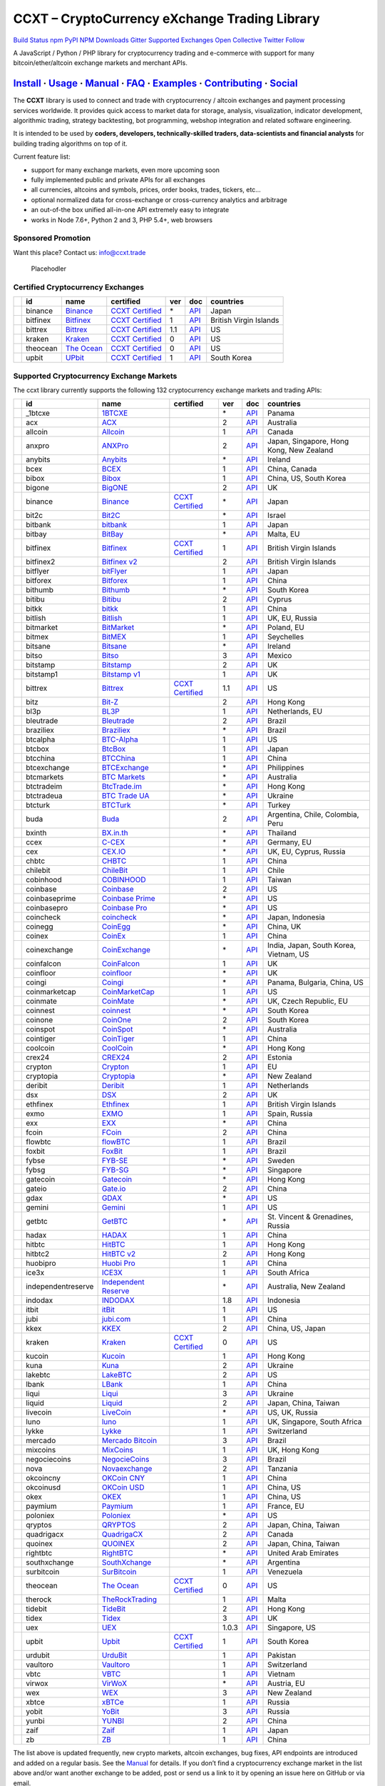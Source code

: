 CCXT – CryptoCurrency eXchange Trading Library
==============================================

`Build Status <https://travis-ci.org/ccxt/ccxt>`__ `npm <https://npmjs.com/package/ccxt>`__ `PyPI <https://pypi.python.org/pypi/ccxt>`__ `NPM Downloads <https://www.npmjs.com/package/ccxt>`__ `Gitter <https://gitter.im/ccxt-dev/ccxt?utm_source=badge&utm_medium=badge&utm_campaign=pr-badge>`__ `Supported Exchanges <https://github.com/ccxt/ccxt/wiki/Exchange-Markets>`__ `Open Collective <https://opencollective.com/ccxt>`__
`Twitter Follow <https://twitter.com/ccxt_official>`__

A JavaScript / Python / PHP library for cryptocurrency trading and e-commerce with support for many bitcoin/ether/altcoin exchange markets and merchant APIs.

`Install <#install>`__ · `Usage <#usage>`__ · `Manual <https://github.com/ccxt/ccxt/wiki>`__ · `FAQ <https://github.com/ccxt/ccxt/wiki/FAQ>`__ · `Examples <https://github.com/ccxt/ccxt/tree/master/examples>`__ · `Contributing <https://github.com/ccxt/ccxt/blob/master/CONTRIBUTING.md>`__ · `Social <#social>`__
~~~~~~~~~~~~~~~~~~~~~~~~~~~~~~~~~~~~~~~~~~~~~~~~~~~~~~~~~~~~~~~~~~~~~~~~~~~~~~~~~~~~~~~~~~~~~~~~~~~~~~~~~~~~~~~~~~~~~~~~~~~~~~~~~~~~~~~~~~~~~~~~~~~~~~~~~~~~~~~~~~~~~~~~~~~~~~~~~~~~~~~~~~~~~~~~~~~~~~~~~~~~~~~~~~~~~~~~~~~~~~~~~~~~~~~~~~~~~~~~~~~~~~~~~~~~~~~~~~~~~~~~~~~~~~~~~~~~~~~~~~~~~~~~~~~~~~~~~~~~~~~~~~~~~~

The **CCXT** library is used to connect and trade with cryptocurrency / altcoin exchanges and payment processing services worldwide. It provides quick access to market data for storage, analysis, visualization, indicator development, algorithmic trading, strategy backtesting, bot programming, webshop integration and related software engineering.

It is intended to be used by **coders, developers, technically-skilled traders, data-scientists and financial analysts** for building trading algorithms on top of it.

Current feature list:

-  support for many exchange markets, even more upcoming soon
-  fully implemented public and private APIs for all exchanges
-  all currencies, altcoins and symbols, prices, order books, trades, tickers, etc…
-  optional normalized data for cross-exchange or cross-currency analytics and arbitrage
-  an out-of-the box unified all-in-one API extremely easy to integrate
-  works in Node 7.6+, Python 2 and 3, PHP 5.4+, web browsers

Sponsored Promotion
-------------------

Want this place? Contact us: info@ccxt.trade

.. figure:: https://user-images.githubusercontent.com/1707/48204972-43569e00-e37c-11e8-9cf3-b86e3dc19ee9.png
   :alt: Placehodler

   Placehodler

Certified Cryptocurrency Exchanges
----------------------------------

+------------+----------+-----------------------------------------------------+----------------------------------------------------------------------+-----+-------------------------------------------------------------------------------------------------+------------------------+
|            | id       | name                                                | certified                                                            | ver | doc                                                                                             | countries              |
+============+==========+=====================================================+======================================================================+=====+=================================================================================================+========================+
| |binance|  | binance  | `Binance <https://www.binance.com/?ref=10205187>`__ | `CCXT Certified <https://github.com/ccxt/ccxt/wiki/Certification>`__ | \*  | `API <https://github.com/binance-exchange/binance-official-api-docs/blob/master/rest-api.md>`__ | Japan                  |
+------------+----------+-----------------------------------------------------+----------------------------------------------------------------------+-----+-------------------------------------------------------------------------------------------------+------------------------+
| |bitfinex| | bitfinex | `Bitfinex <https://www.bitfinex.com>`__             | `CCXT Certified <https://github.com/ccxt/ccxt/wiki/Certification>`__ | 1   | `API <https://bitfinex.readme.io/v1/docs>`__                                                    | British Virgin Islands |
+------------+----------+-----------------------------------------------------+----------------------------------------------------------------------+-----+-------------------------------------------------------------------------------------------------+------------------------+
| |bittrex|  | bittrex  | `Bittrex <https://bittrex.com>`__                   | `CCXT Certified <https://github.com/ccxt/ccxt/wiki/Certification>`__ | 1.1 | `API <https://bittrex.com/Home/Api>`__                                                          | US                     |
+------------+----------+-----------------------------------------------------+----------------------------------------------------------------------+-----+-------------------------------------------------------------------------------------------------+------------------------+
| |kraken|   | kraken   | `Kraken <https://www.kraken.com>`__                 | `CCXT Certified <https://github.com/ccxt/ccxt/wiki/Certification>`__ | 0   | `API <https://www.kraken.com/en-us/help/api>`__                                                 | US                     |
+------------+----------+-----------------------------------------------------+----------------------------------------------------------------------+-----+-------------------------------------------------------------------------------------------------+------------------------+
| |theocean| | theocean | `The Ocean <https://theocean.trade>`__              | `CCXT Certified <https://github.com/ccxt/ccxt/wiki/Certification>`__ | 0   | `API <https://docs.theocean.trade>`__                                                           | US                     |
+------------+----------+-----------------------------------------------------+----------------------------------------------------------------------+-----+-------------------------------------------------------------------------------------------------+------------------------+
| |upbit|    | upbit    | `UPbit <https://upbit.com>`__                       | `CCXT Certified <https://github.com/ccxt/ccxt/wiki/Certification>`__ | 1   | `API <https://docs.upbit.com/docs/%EC%9A%94%EC%B2%AD-%EC%88%98-%EC%A0%9C%ED%95%9C>`__           | South Korea            |
+------------+----------+-----------------------------------------------------+----------------------------------------------------------------------+-----+-------------------------------------------------------------------------------------------------+------------------------+

Supported Cryptocurrency Exchange Markets
-----------------------------------------

The ccxt library currently supports the following 132 cryptocurrency exchange markets and trading APIs:

+----------------------+--------------------+-----------------------------------------------------------------------------------------+----------------------------------------------------------------------+-------+-----------------------------------------------------------------------------------------------------+------------------------------------------+
|                      | id                 | name                                                                                    | certified                                                            | ver   | doc                                                                                                 | countries                                |
+======================+====================+=========================================================================================+======================================================================+=======+=====================================================================================================+==========================================+
| |_1btcxe|            | _1btcxe            | `1BTCXE <https://1btcxe.com>`__                                                         |                                                                      | \*    | `API <https://1btcxe.com/api-docs.php>`__                                                           | Panama                                   |
+----------------------+--------------------+-----------------------------------------------------------------------------------------+----------------------------------------------------------------------+-------+-----------------------------------------------------------------------------------------------------+------------------------------------------+
| |acx|                | acx                | `ACX <https://acx.io>`__                                                                |                                                                      | 2     | `API <https://acx.io/documents/api_v2>`__                                                           | Australia                                |
+----------------------+--------------------+-----------------------------------------------------------------------------------------+----------------------------------------------------------------------+-------+-----------------------------------------------------------------------------------------------------+------------------------------------------+
| |allcoin|            | allcoin            | `Allcoin <https://www.allcoin.com>`__                                                   |                                                                      | 1     | `API <https://www.allcoin.com/About/APIReference>`__                                                | Canada                                   |
+----------------------+--------------------+-----------------------------------------------------------------------------------------+----------------------------------------------------------------------+-------+-----------------------------------------------------------------------------------------------------+------------------------------------------+
| |anxpro|             | anxpro             | `ANXPro <https://anxpro.com>`__                                                         |                                                                      | 2     | `API <http://docs.anxv2.apiary.io>`__                                                               | Japan, Singapore, Hong Kong, New Zealand |
+----------------------+--------------------+-----------------------------------------------------------------------------------------+----------------------------------------------------------------------+-------+-----------------------------------------------------------------------------------------------------+------------------------------------------+
| |anybits|            | anybits            | `Anybits <https://anybits.com>`__                                                       |                                                                      | \*    | `API <https://anybits.com/help/api>`__                                                              | Ireland                                  |
+----------------------+--------------------+-----------------------------------------------------------------------------------------+----------------------------------------------------------------------+-------+-----------------------------------------------------------------------------------------------------+------------------------------------------+
| |bcex|               | bcex               | `BCEX <https://www.bcex.top/user/reg/type/2/pid/758978>`__                              |                                                                      | 1     | `API <https://www.bcex.top/api_market/market/>`__                                                   | China, Canada                            |
+----------------------+--------------------+-----------------------------------------------------------------------------------------+----------------------------------------------------------------------+-------+-----------------------------------------------------------------------------------------------------+------------------------------------------+
| |bibox|              | bibox              | `Bibox <https://www.bibox.com/signPage?id=11114745&lang=en>`__                          |                                                                      | 1     | `API <https://github.com/Biboxcom/api_reference/wiki/home_en>`__                                    | China, US, South Korea                   |
+----------------------+--------------------+-----------------------------------------------------------------------------------------+----------------------------------------------------------------------+-------+-----------------------------------------------------------------------------------------------------+------------------------------------------+
| |bigone|             | bigone             | `BigONE <https://b1.run/users/new?code=D3LLBVFT>`__                                     |                                                                      | 2     | `API <https://open.big.one/docs/api.html>`__                                                        | UK                                       |
+----------------------+--------------------+-----------------------------------------------------------------------------------------+----------------------------------------------------------------------+-------+-----------------------------------------------------------------------------------------------------+------------------------------------------+
| |binance|            | binance            | `Binance <https://www.binance.com/?ref=10205187>`__                                     | `CCXT Certified <https://github.com/ccxt/ccxt/wiki/Certification>`__ | \*    | `API <https://github.com/binance-exchange/binance-official-api-docs/blob/master/rest-api.md>`__     | Japan                                    |
+----------------------+--------------------+-----------------------------------------------------------------------------------------+----------------------------------------------------------------------+-------+-----------------------------------------------------------------------------------------------------+------------------------------------------+
| |bit2c|              | bit2c              | `Bit2C <https://www.bit2c.co.il>`__                                                     |                                                                      | \*    | `API <https://www.bit2c.co.il/home/api>`__                                                          | Israel                                   |
+----------------------+--------------------+-----------------------------------------------------------------------------------------+----------------------------------------------------------------------+-------+-----------------------------------------------------------------------------------------------------+------------------------------------------+
| |bitbank|            | bitbank            | `bitbank <https://bitbank.cc/>`__                                                       |                                                                      | 1     | `API <https://docs.bitbank.cc/>`__                                                                  | Japan                                    |
+----------------------+--------------------+-----------------------------------------------------------------------------------------+----------------------------------------------------------------------+-------+-----------------------------------------------------------------------------------------------------+------------------------------------------+
| |bitbay|             | bitbay             | `BitBay <https://bitbay.net>`__                                                         |                                                                      | \*    | `API <https://bitbay.net/public-api>`__                                                             | Malta, EU                                |
+----------------------+--------------------+-----------------------------------------------------------------------------------------+----------------------------------------------------------------------+-------+-----------------------------------------------------------------------------------------------------+------------------------------------------+
| |bitfinex|           | bitfinex           | `Bitfinex <https://www.bitfinex.com>`__                                                 | `CCXT Certified <https://github.com/ccxt/ccxt/wiki/Certification>`__ | 1     | `API <https://bitfinex.readme.io/v1/docs>`__                                                        | British Virgin Islands                   |
+----------------------+--------------------+-----------------------------------------------------------------------------------------+----------------------------------------------------------------------+-------+-----------------------------------------------------------------------------------------------------+------------------------------------------+
| |bitfinex2|          | bitfinex2          | `Bitfinex v2 <https://www.bitfinex.com>`__                                              |                                                                      | 2     | `API <https://bitfinex.readme.io/v2/docs>`__                                                        | British Virgin Islands                   |
+----------------------+--------------------+-----------------------------------------------------------------------------------------+----------------------------------------------------------------------+-------+-----------------------------------------------------------------------------------------------------+------------------------------------------+
| |bitflyer|           | bitflyer           | `bitFlyer <https://bitflyer.jp>`__                                                      |                                                                      | 1     | `API <https://bitflyer.jp/API>`__                                                                   | Japan                                    |
+----------------------+--------------------+-----------------------------------------------------------------------------------------+----------------------------------------------------------------------+-------+-----------------------------------------------------------------------------------------------------+------------------------------------------+
| |bitforex|           | bitforex           | `Bitforex <https://www.bitforex.com/registered?inviterId=1867438>`__                    |                                                                      | 1     | `API <https://github.com/bitforexapi/API_Docs/wiki>`__                                              | China                                    |
+----------------------+--------------------+-----------------------------------------------------------------------------------------+----------------------------------------------------------------------+-------+-----------------------------------------------------------------------------------------------------+------------------------------------------+
| |bithumb|            | bithumb            | `Bithumb <https://www.bithumb.com>`__                                                   |                                                                      | \*    | `API <https://www.bithumb.com/u1/US127>`__                                                          | South Korea                              |
+----------------------+--------------------+-----------------------------------------------------------------------------------------+----------------------------------------------------------------------+-------+-----------------------------------------------------------------------------------------------------+------------------------------------------+
| |bitibu|             | bitibu             | `Bitibu <https://bitibu.com>`__                                                         |                                                                      | 2     | `API <https://bitibu.com/documents/api_v2>`__                                                       | Cyprus                                   |
+----------------------+--------------------+-----------------------------------------------------------------------------------------+----------------------------------------------------------------------+-------+-----------------------------------------------------------------------------------------------------+------------------------------------------+
| |bitkk|              | bitkk              | `bitkk <https://vip.zb.com/user/register?recommendCode=bn070u>`__                       |                                                                      | 1     | `API <https://www.bitkk.com/i/developer>`__                                                         | China                                    |
+----------------------+--------------------+-----------------------------------------------------------------------------------------+----------------------------------------------------------------------+-------+-----------------------------------------------------------------------------------------------------+------------------------------------------+
| |bitlish|            | bitlish            | `Bitlish <https://bitlish.com>`__                                                       |                                                                      | 1     | `API <https://bitlish.com/api>`__                                                                   | UK, EU, Russia                           |
+----------------------+--------------------+-----------------------------------------------------------------------------------------+----------------------------------------------------------------------+-------+-----------------------------------------------------------------------------------------------------+------------------------------------------+
| |bitmarket|          | bitmarket          | `BitMarket <https://www.bitmarket.pl>`__                                                |                                                                      | \*    | `API <https://www.bitmarket.net/docs.php?file=api_public.html>`__                                   | Poland, EU                               |
+----------------------+--------------------+-----------------------------------------------------------------------------------------+----------------------------------------------------------------------+-------+-----------------------------------------------------------------------------------------------------+------------------------------------------+
| |bitmex|             | bitmex             | `BitMEX <https://www.bitmex.com/register/rm3C16>`__                                     |                                                                      | 1     | `API <https://www.bitmex.com/app/apiOverview>`__                                                    | Seychelles                               |
+----------------------+--------------------+-----------------------------------------------------------------------------------------+----------------------------------------------------------------------+-------+-----------------------------------------------------------------------------------------------------+------------------------------------------+
| |bitsane|            | bitsane            | `Bitsane <https://bitsane.com>`__                                                       |                                                                      | \*    | `API <https://bitsane.com/info-api>`__                                                              | Ireland                                  |
+----------------------+--------------------+-----------------------------------------------------------------------------------------+----------------------------------------------------------------------+-------+-----------------------------------------------------------------------------------------------------+------------------------------------------+
| |bitso|              | bitso              | `Bitso <https://bitso.com/?ref=itej>`__                                                 |                                                                      | 3     | `API <https://bitso.com/api_info>`__                                                                | Mexico                                   |
+----------------------+--------------------+-----------------------------------------------------------------------------------------+----------------------------------------------------------------------+-------+-----------------------------------------------------------------------------------------------------+------------------------------------------+
| |bitstamp|           | bitstamp           | `Bitstamp <https://www.bitstamp.net>`__                                                 |                                                                      | 2     | `API <https://www.bitstamp.net/api>`__                                                              | UK                                       |
+----------------------+--------------------+-----------------------------------------------------------------------------------------+----------------------------------------------------------------------+-------+-----------------------------------------------------------------------------------------------------+------------------------------------------+
| |bitstamp1|          | bitstamp1          | `Bitstamp v1 <https://www.bitstamp.net>`__                                              |                                                                      | 1     | `API <https://www.bitstamp.net/api>`__                                                              | UK                                       |
+----------------------+--------------------+-----------------------------------------------------------------------------------------+----------------------------------------------------------------------+-------+-----------------------------------------------------------------------------------------------------+------------------------------------------+
| |bittrex|            | bittrex            | `Bittrex <https://bittrex.com>`__                                                       | `CCXT Certified <https://github.com/ccxt/ccxt/wiki/Certification>`__ | 1.1   | `API <https://bittrex.com/Home/Api>`__                                                              | US                                       |
+----------------------+--------------------+-----------------------------------------------------------------------------------------+----------------------------------------------------------------------+-------+-----------------------------------------------------------------------------------------------------+------------------------------------------+
| |bitz|               | bitz               | `Bit-Z <https://u.bit-z.com/register?invite_code=1429193>`__                            |                                                                      | 2     | `API <https://apidoc.bit-z.com/en>`__                                                               | Hong Kong                                |
+----------------------+--------------------+-----------------------------------------------------------------------------------------+----------------------------------------------------------------------+-------+-----------------------------------------------------------------------------------------------------+------------------------------------------+
| |bl3p|               | bl3p               | `BL3P <https://bl3p.eu>`__                                                              |                                                                      | 1     | `API <https://github.com/BitonicNL/bl3p-api/tree/master/docs>`__                                    | Netherlands, EU                          |
+----------------------+--------------------+-----------------------------------------------------------------------------------------+----------------------------------------------------------------------+-------+-----------------------------------------------------------------------------------------------------+------------------------------------------+
| |bleutrade|          | bleutrade          | `Bleutrade <https://bleutrade.com>`__                                                   |                                                                      | 2     | `API <https://bleutrade.com/help/API>`__                                                            | Brazil                                   |
+----------------------+--------------------+-----------------------------------------------------------------------------------------+----------------------------------------------------------------------+-------+-----------------------------------------------------------------------------------------------------+------------------------------------------+
| |braziliex|          | braziliex          | `Braziliex <https://braziliex.com/?ref=5FE61AB6F6D67DA885BC98BA27223465>`__             |                                                                      | \*    | `API <https://braziliex.com/exchange/api.php>`__                                                    | Brazil                                   |
+----------------------+--------------------+-----------------------------------------------------------------------------------------+----------------------------------------------------------------------+-------+-----------------------------------------------------------------------------------------------------+------------------------------------------+
| |btcalpha|           | btcalpha           | `BTC-Alpha <https://btc-alpha.com/?r=123788>`__                                         |                                                                      | 1     | `API <https://btc-alpha.github.io/api-docs>`__                                                      | US                                       |
+----------------------+--------------------+-----------------------------------------------------------------------------------------+----------------------------------------------------------------------+-------+-----------------------------------------------------------------------------------------------------+------------------------------------------+
| |btcbox|             | btcbox             | `BtcBox <https://www.btcbox.co.jp/>`__                                                  |                                                                      | 1     | `API <https://www.btcbox.co.jp/help/asm>`__                                                         | Japan                                    |
+----------------------+--------------------+-----------------------------------------------------------------------------------------+----------------------------------------------------------------------+-------+-----------------------------------------------------------------------------------------------------+------------------------------------------+
| |btcchina|           | btcchina           | `BTCChina <https://www.btcchina.com>`__                                                 |                                                                      | 1     | `API <https://www.btcchina.com/apidocs>`__                                                          | China                                    |
+----------------------+--------------------+-----------------------------------------------------------------------------------------+----------------------------------------------------------------------+-------+-----------------------------------------------------------------------------------------------------+------------------------------------------+
| |btcexchange|        | btcexchange        | `BTCExchange <https://www.btcexchange.ph>`__                                            |                                                                      | \*    | `API <https://github.com/BTCTrader/broker-api-docs>`__                                              | Philippines                              |
+----------------------+--------------------+-----------------------------------------------------------------------------------------+----------------------------------------------------------------------+-------+-----------------------------------------------------------------------------------------------------+------------------------------------------+
| |btcmarkets|         | btcmarkets         | `BTC Markets <https://btcmarkets.net>`__                                                |                                                                      | \*    | `API <https://github.com/BTCMarkets/API>`__                                                         | Australia                                |
+----------------------+--------------------+-----------------------------------------------------------------------------------------+----------------------------------------------------------------------+-------+-----------------------------------------------------------------------------------------------------+------------------------------------------+
| |btctradeim|         | btctradeim         | `BtcTrade.im <https://www.btctrade.im>`__                                               |                                                                      | \*    | `API <https://www.btctrade.im/help.api.html>`__                                                     | Hong Kong                                |
+----------------------+--------------------+-----------------------------------------------------------------------------------------+----------------------------------------------------------------------+-------+-----------------------------------------------------------------------------------------------------+------------------------------------------+
| |btctradeua|         | btctradeua         | `BTC Trade UA <https://btc-trade.com.ua>`__                                             |                                                                      | \*    | `API <https://docs.google.com/document/d/1ocYA0yMy_RXd561sfG3qEPZ80kyll36HUxvCRe5GbhE/edit>`__      | Ukraine                                  |
+----------------------+--------------------+-----------------------------------------------------------------------------------------+----------------------------------------------------------------------+-------+-----------------------------------------------------------------------------------------------------+------------------------------------------+
| |btcturk|            | btcturk            | `BTCTurk <https://www.btcturk.com>`__                                                   |                                                                      | \*    | `API <https://github.com/BTCTrader/broker-api-docs>`__                                              | Turkey                                   |
+----------------------+--------------------+-----------------------------------------------------------------------------------------+----------------------------------------------------------------------+-------+-----------------------------------------------------------------------------------------------------+------------------------------------------+
| |buda|               | buda               | `Buda <https://www.buda.com>`__                                                         |                                                                      | 2     | `API <https://api.buda.com>`__                                                                      | Argentina, Chile, Colombia, Peru         |
+----------------------+--------------------+-----------------------------------------------------------------------------------------+----------------------------------------------------------------------+-------+-----------------------------------------------------------------------------------------------------+------------------------------------------+
| |bxinth|             | bxinth             | `BX.in.th <https://bx.in.th>`__                                                         |                                                                      | \*    | `API <https://bx.in.th/info/api>`__                                                                 | Thailand                                 |
+----------------------+--------------------+-----------------------------------------------------------------------------------------+----------------------------------------------------------------------+-------+-----------------------------------------------------------------------------------------------------+------------------------------------------+
| |ccex|               | ccex               | `C-CEX <https://c-cex.com>`__                                                           |                                                                      | \*    | `API <https://c-cex.com/?id=api>`__                                                                 | Germany, EU                              |
+----------------------+--------------------+-----------------------------------------------------------------------------------------+----------------------------------------------------------------------+-------+-----------------------------------------------------------------------------------------------------+------------------------------------------+
| |cex|                | cex                | `CEX.IO <https://cex.io/r/0/up105393824/0/>`__                                          |                                                                      | \*    | `API <https://cex.io/cex-api>`__                                                                    | UK, EU, Cyprus, Russia                   |
+----------------------+--------------------+-----------------------------------------------------------------------------------------+----------------------------------------------------------------------+-------+-----------------------------------------------------------------------------------------------------+------------------------------------------+
| |chbtc|              | chbtc              | `CHBTC <https://vip.zb.com/user/register?recommendCode=bn070u>`__                       |                                                                      | 1     | `API <https://www.chbtc.com/i/developer>`__                                                         | China                                    |
+----------------------+--------------------+-----------------------------------------------------------------------------------------+----------------------------------------------------------------------+-------+-----------------------------------------------------------------------------------------------------+------------------------------------------+
| |chilebit|           | chilebit           | `ChileBit <https://chilebit.net>`__                                                     |                                                                      | 1     | `API <https://blinktrade.com/docs>`__                                                               | Chile                                    |
+----------------------+--------------------+-----------------------------------------------------------------------------------------+----------------------------------------------------------------------+-------+-----------------------------------------------------------------------------------------------------+------------------------------------------+
| |cobinhood|          | cobinhood          | `COBINHOOD <https://cobinhood.com>`__                                                   |                                                                      | 1     | `API <https://cobinhood.github.io/api-public>`__                                                    | Taiwan                                   |
+----------------------+--------------------+-----------------------------------------------------------------------------------------+----------------------------------------------------------------------+-------+-----------------------------------------------------------------------------------------------------+------------------------------------------+
| |coinbase|           | coinbase           | `Coinbase <https://www.coinbase.com/join/58cbe25a355148797479dbd2>`__                   |                                                                      | 2     | `API <https://developers.coinbase.com/api/v2>`__                                                    | US                                       |
+----------------------+--------------------+-----------------------------------------------------------------------------------------+----------------------------------------------------------------------+-------+-----------------------------------------------------------------------------------------------------+------------------------------------------+
| |coinbaseprime|      | coinbaseprime      | `Coinbase Prime <https://prime.coinbase.com>`__                                         |                                                                      | \*    | `API <https://docs.prime.coinbase.com>`__                                                           | US                                       |
+----------------------+--------------------+-----------------------------------------------------------------------------------------+----------------------------------------------------------------------+-------+-----------------------------------------------------------------------------------------------------+------------------------------------------+
| |coinbasepro|        | coinbasepro        | `Coinbase Pro <https://pro.coinbase.com/>`__                                            |                                                                      | \*    | `API <https://docs.pro.coinbase.com/>`__                                                            | US                                       |
+----------------------+--------------------+-----------------------------------------------------------------------------------------+----------------------------------------------------------------------+-------+-----------------------------------------------------------------------------------------------------+------------------------------------------+
| |coincheck|          | coincheck          | `coincheck <https://coincheck.com>`__                                                   |                                                                      | \*    | `API <https://coincheck.com/documents/exchange/api>`__                                              | Japan, Indonesia                         |
+----------------------+--------------------+-----------------------------------------------------------------------------------------+----------------------------------------------------------------------+-------+-----------------------------------------------------------------------------------------------------+------------------------------------------+
| |coinegg|            | coinegg            | `CoinEgg <https://www.coinegg.com>`__                                                   |                                                                      | \*    | `API <https://www.coinegg.com/explain.api.html>`__                                                  | China, UK                                |
+----------------------+--------------------+-----------------------------------------------------------------------------------------+----------------------------------------------------------------------+-------+-----------------------------------------------------------------------------------------------------+------------------------------------------+
| |coinex|             | coinex             | `CoinEx <https://www.coinex.com/account/signup?refer_code=yw5fz>`__                     |                                                                      | 1     | `API <https://github.com/coinexcom/coinex_exchange_api/wiki>`__                                     | China                                    |
+----------------------+--------------------+-----------------------------------------------------------------------------------------+----------------------------------------------------------------------+-------+-----------------------------------------------------------------------------------------------------+------------------------------------------+
| |coinexchange|       | coinexchange       | `CoinExchange <https://www.coinexchange.io>`__                                          |                                                                      | \*    | `API <https://coinexchangeio.github.io/slate/>`__                                                   | India, Japan, South Korea, Vietnam, US   |
+----------------------+--------------------+-----------------------------------------------------------------------------------------+----------------------------------------------------------------------+-------+-----------------------------------------------------------------------------------------------------+------------------------------------------+
| |coinfalcon|         | coinfalcon         | `CoinFalcon <https://coinfalcon.com/?ref=CFJSVGTUPASB>`__                               |                                                                      | 1     | `API <https://docs.coinfalcon.com>`__                                                               | UK                                       |
+----------------------+--------------------+-----------------------------------------------------------------------------------------+----------------------------------------------------------------------+-------+-----------------------------------------------------------------------------------------------------+------------------------------------------+
| |coinfloor|          | coinfloor          | `coinfloor <https://www.coinfloor.co.uk>`__                                             |                                                                      | \*    | `API <https://github.com/coinfloor/api>`__                                                          | UK                                       |
+----------------------+--------------------+-----------------------------------------------------------------------------------------+----------------------------------------------------------------------+-------+-----------------------------------------------------------------------------------------------------+------------------------------------------+
| |coingi|             | coingi             | `Coingi <https://coingi.com>`__                                                         |                                                                      | \*    | `API <http://docs.coingi.apiary.io/>`__                                                             | Panama, Bulgaria, China, US              |
+----------------------+--------------------+-----------------------------------------------------------------------------------------+----------------------------------------------------------------------+-------+-----------------------------------------------------------------------------------------------------+------------------------------------------+
| |coinmarketcap|      | coinmarketcap      | `CoinMarketCap <https://coinmarketcap.com>`__                                           |                                                                      | 1     | `API <https://coinmarketcap.com/api>`__                                                             | US                                       |
+----------------------+--------------------+-----------------------------------------------------------------------------------------+----------------------------------------------------------------------+-------+-----------------------------------------------------------------------------------------------------+------------------------------------------+
| |coinmate|           | coinmate           | `CoinMate <https://coinmate.io?referral=YTFkM1RsOWFObVpmY1ZjMGREQmpTRnBsWjJJNVp3PT0>`__ |                                                                      | \*    | `API <http://docs.coinmate.apiary.io>`__                                                            | UK, Czech Republic, EU                   |
+----------------------+--------------------+-----------------------------------------------------------------------------------------+----------------------------------------------------------------------+-------+-----------------------------------------------------------------------------------------------------+------------------------------------------+
| |coinnest|           | coinnest           | `coinnest <https://www.coinnest.co.kr>`__                                               |                                                                      | \*    | `API <https://www.coinnest.co.kr/doc/intro.html>`__                                                 | South Korea                              |
+----------------------+--------------------+-----------------------------------------------------------------------------------------+----------------------------------------------------------------------+-------+-----------------------------------------------------------------------------------------------------+------------------------------------------+
| |coinone|            | coinone            | `CoinOne <https://coinone.co.kr>`__                                                     |                                                                      | 2     | `API <https://doc.coinone.co.kr>`__                                                                 | South Korea                              |
+----------------------+--------------------+-----------------------------------------------------------------------------------------+----------------------------------------------------------------------+-------+-----------------------------------------------------------------------------------------------------+------------------------------------------+
| |coinspot|           | coinspot           | `CoinSpot <https://www.coinspot.com.au>`__                                              |                                                                      | \*    | `API <https://www.coinspot.com.au/api>`__                                                           | Australia                                |
+----------------------+--------------------+-----------------------------------------------------------------------------------------+----------------------------------------------------------------------+-------+-----------------------------------------------------------------------------------------------------+------------------------------------------+
| |cointiger|          | cointiger          | `CoinTiger <https://www.cointiger.pro/exchange/register.html?refCode=FfvDtt>`__         |                                                                      | 1     | `API <https://github.com/cointiger/api-docs-en/wiki>`__                                             | China                                    |
+----------------------+--------------------+-----------------------------------------------------------------------------------------+----------------------------------------------------------------------+-------+-----------------------------------------------------------------------------------------------------+------------------------------------------+
| |coolcoin|           | coolcoin           | `CoolCoin <https://www.coolcoin.com>`__                                                 |                                                                      | \*    | `API <https://www.coolcoin.com/help.api.html>`__                                                    | Hong Kong                                |
+----------------------+--------------------+-----------------------------------------------------------------------------------------+----------------------------------------------------------------------+-------+-----------------------------------------------------------------------------------------------------+------------------------------------------+
| |crex24|             | crex24             | `CREX24 <https://crex24.com/?refid=slxsjsjtil8xexl9hksr>`__                             |                                                                      | 2     | `API <https://docs.crex24.com/trade-api/v2>`__                                                      | Estonia                                  |
+----------------------+--------------------+-----------------------------------------------------------------------------------------+----------------------------------------------------------------------+-------+-----------------------------------------------------------------------------------------------------+------------------------------------------+
| |crypton|            | crypton            | `Crypton <https://cryptonbtc.com>`__                                                    |                                                                      | 1     | `API <https://cryptonbtc.docs.apiary.io/>`__                                                        | EU                                       |
+----------------------+--------------------+-----------------------------------------------------------------------------------------+----------------------------------------------------------------------+-------+-----------------------------------------------------------------------------------------------------+------------------------------------------+
| |cryptopia|          | cryptopia          | `Cryptopia <https://www.cryptopia.co.nz/Register?referrer=kroitor>`__                   |                                                                      | \*    | `API <https://support.cryptopia.co.nz/csm?id=kb_article&sys_id=a75703dcdbb9130084ed147a3a9619bc>`__ | New Zealand                              |
+----------------------+--------------------+-----------------------------------------------------------------------------------------+----------------------------------------------------------------------+-------+-----------------------------------------------------------------------------------------------------+------------------------------------------+
| |deribit|            | deribit            | `Deribit <https://www.deribit.com/reg-1189.4038>`__                                     |                                                                      | 1     | `API <https://www.deribit.com/pages/docs/api>`__                                                    | Netherlands                              |
+----------------------+--------------------+-----------------------------------------------------------------------------------------+----------------------------------------------------------------------+-------+-----------------------------------------------------------------------------------------------------+------------------------------------------+
| |dsx|                | dsx                | `DSX <https://dsx.uk>`__                                                                |                                                                      | 2     | `API <https://api.dsx.uk>`__                                                                        | UK                                       |
+----------------------+--------------------+-----------------------------------------------------------------------------------------+----------------------------------------------------------------------+-------+-----------------------------------------------------------------------------------------------------+------------------------------------------+
| |ethfinex|           | ethfinex           | `Ethfinex <https://www.ethfinex.com>`__                                                 |                                                                      | 1     | `API <https://bitfinex.readme.io/v1/docs>`__                                                        | British Virgin Islands                   |
+----------------------+--------------------+-----------------------------------------------------------------------------------------+----------------------------------------------------------------------+-------+-----------------------------------------------------------------------------------------------------+------------------------------------------+
| |exmo|               | exmo               | `EXMO <https://exmo.me/?ref=131685>`__                                                  |                                                                      | 1     | `API <https://exmo.me/en/api_doc?ref=131685>`__                                                     | Spain, Russia                            |
+----------------------+--------------------+-----------------------------------------------------------------------------------------+----------------------------------------------------------------------+-------+-----------------------------------------------------------------------------------------------------+------------------------------------------+
| |exx|                | exx                | `EXX <https://www.exx.com/r/fde4260159e53ab8a58cc9186d35501f>`__                        |                                                                      | \*    | `API <https://www.exx.com/help/restApi>`__                                                          | China                                    |
+----------------------+--------------------+-----------------------------------------------------------------------------------------+----------------------------------------------------------------------+-------+-----------------------------------------------------------------------------------------------------+------------------------------------------+
| |fcoin|              | fcoin              | `FCoin <https://www.fcoin.com/i/Z5P7V>`__                                               |                                                                      | 2     | `API <https://developer.fcoin.com>`__                                                               | China                                    |
+----------------------+--------------------+-----------------------------------------------------------------------------------------+----------------------------------------------------------------------+-------+-----------------------------------------------------------------------------------------------------+------------------------------------------+
| |flowbtc|            | flowbtc            | `flowBTC <https://trader.flowbtc.com>`__                                                |                                                                      | 1     | `API <https://www.flowbtc.com.br/api.html>`__                                                       | Brazil                                   |
+----------------------+--------------------+-----------------------------------------------------------------------------------------+----------------------------------------------------------------------+-------+-----------------------------------------------------------------------------------------------------+------------------------------------------+
| |foxbit|             | foxbit             | `FoxBit <https://foxbit.exchange>`__                                                    |                                                                      | 1     | `API <https://blinktrade.com/docs>`__                                                               | Brazil                                   |
+----------------------+--------------------+-----------------------------------------------------------------------------------------+----------------------------------------------------------------------+-------+-----------------------------------------------------------------------------------------------------+------------------------------------------+
| |fybse|              | fybse              | `FYB-SE <https://www.fybse.se>`__                                                       |                                                                      | \*    | `API <http://docs.fyb.apiary.io>`__                                                                 | Sweden                                   |
+----------------------+--------------------+-----------------------------------------------------------------------------------------+----------------------------------------------------------------------+-------+-----------------------------------------------------------------------------------------------------+------------------------------------------+
| |fybsg|              | fybsg              | `FYB-SG <https://www.fybsg.com>`__                                                      |                                                                      | \*    | `API <http://docs.fyb.apiary.io>`__                                                                 | Singapore                                |
+----------------------+--------------------+-----------------------------------------------------------------------------------------+----------------------------------------------------------------------+-------+-----------------------------------------------------------------------------------------------------+------------------------------------------+
| |gatecoin|           | gatecoin           | `Gatecoin <https://gatecoin.com>`__                                                     |                                                                      | \*    | `API <https://gatecoin.com/api>`__                                                                  | Hong Kong                                |
+----------------------+--------------------+-----------------------------------------------------------------------------------------+----------------------------------------------------------------------+-------+-----------------------------------------------------------------------------------------------------+------------------------------------------+
| |gateio|             | gateio             | `Gate.io <https://gate.io/>`__                                                          |                                                                      | 2     | `API <https://gate.io/api2>`__                                                                      | China                                    |
+----------------------+--------------------+-----------------------------------------------------------------------------------------+----------------------------------------------------------------------+-------+-----------------------------------------------------------------------------------------------------+------------------------------------------+
| |gdax|               | gdax               | `GDAX <https://www.gdax.com>`__                                                         |                                                                      | \*    | `API <https://docs.gdax.com>`__                                                                     | US                                       |
+----------------------+--------------------+-----------------------------------------------------------------------------------------+----------------------------------------------------------------------+-------+-----------------------------------------------------------------------------------------------------+------------------------------------------+
| |gemini|             | gemini             | `Gemini <https://gemini.com>`__                                                         |                                                                      | 1     | `API <https://docs.gemini.com/rest-api>`__                                                          | US                                       |
+----------------------+--------------------+-----------------------------------------------------------------------------------------+----------------------------------------------------------------------+-------+-----------------------------------------------------------------------------------------------------+------------------------------------------+
| |getbtc|             | getbtc             | `GetBTC <https://getbtc.org>`__                                                         |                                                                      | \*    | `API <https://getbtc.org/api-docs.php>`__                                                           | St. Vincent & Grenadines, Russia         |
+----------------------+--------------------+-----------------------------------------------------------------------------------------+----------------------------------------------------------------------+-------+-----------------------------------------------------------------------------------------------------+------------------------------------------+
| |hadax|              | hadax              | `HADAX <https://www.huobi.br.com/en-us/topic/invited/?invite_code=rwrd3>`__             |                                                                      | 1     | `API <https://github.com/huobiapi/API_Docs/wiki>`__                                                 | China                                    |
+----------------------+--------------------+-----------------------------------------------------------------------------------------+----------------------------------------------------------------------+-------+-----------------------------------------------------------------------------------------------------+------------------------------------------+
| |hitbtc|             | hitbtc             | `HitBTC <https://hitbtc.com/?ref_id=5a5d39a65d466>`__                                   |                                                                      | 1     | `API <https://github.com/hitbtc-com/hitbtc-api/blob/master/APIv1.md>`__                             | Hong Kong                                |
+----------------------+--------------------+-----------------------------------------------------------------------------------------+----------------------------------------------------------------------+-------+-----------------------------------------------------------------------------------------------------+------------------------------------------+
| |hitbtc2|            | hitbtc2            | `HitBTC v2 <https://hitbtc.com/?ref_id=5a5d39a65d466>`__                                |                                                                      | 2     | `API <https://api.hitbtc.com>`__                                                                    | Hong Kong                                |
+----------------------+--------------------+-----------------------------------------------------------------------------------------+----------------------------------------------------------------------+-------+-----------------------------------------------------------------------------------------------------+------------------------------------------+
| |huobipro|           | huobipro           | `Huobi Pro <https://www.huobi.br.com/en-us/topic/invited/?invite_code=rwrd3>`__         |                                                                      | 1     | `API <https://github.com/huobiapi/API_Docs/wiki/REST_api_reference>`__                              | China                                    |
+----------------------+--------------------+-----------------------------------------------------------------------------------------+----------------------------------------------------------------------+-------+-----------------------------------------------------------------------------------------------------+------------------------------------------+
| |ice3x|              | ice3x              | `ICE3X <https://ice3x.com>`__                                                           |                                                                      | 1     | `API <https://ice3x.co.za/ice-cubed-bitcoin-exchange-api-documentation-1-june-2017>`__              | South Africa                             |
+----------------------+--------------------+-----------------------------------------------------------------------------------------+----------------------------------------------------------------------+-------+-----------------------------------------------------------------------------------------------------+------------------------------------------+
| |independentreserve| | independentreserve | `Independent Reserve <https://www.independentreserve.com>`__                            |                                                                      | \*    | `API <https://www.independentreserve.com/API>`__                                                    | Australia, New Zealand                   |
+----------------------+--------------------+-----------------------------------------------------------------------------------------+----------------------------------------------------------------------+-------+-----------------------------------------------------------------------------------------------------+------------------------------------------+
| |indodax|            | indodax            | `INDODAX <https://indodax.com/ref/testbitcoincoid/1>`__                                 |                                                                      | 1.8   | `API <https://indodax.com/downloads/BITCOINCOID-API-DOCUMENTATION.pdf>`__                           | Indonesia                                |
+----------------------+--------------------+-----------------------------------------------------------------------------------------+----------------------------------------------------------------------+-------+-----------------------------------------------------------------------------------------------------+------------------------------------------+
| |itbit|              | itbit              | `itBit <https://www.itbit.com>`__                                                       |                                                                      | 1     | `API <https://api.itbit.com/docs>`__                                                                | US                                       |
+----------------------+--------------------+-----------------------------------------------------------------------------------------+----------------------------------------------------------------------+-------+-----------------------------------------------------------------------------------------------------+------------------------------------------+
| |jubi|               | jubi               | `jubi.com <https://www.jubi.com>`__                                                     |                                                                      | 1     | `API <https://www.jubi.com/help/api.html>`__                                                        | China                                    |
+----------------------+--------------------+-----------------------------------------------------------------------------------------+----------------------------------------------------------------------+-------+-----------------------------------------------------------------------------------------------------+------------------------------------------+
| |kkex|               | kkex               | `KKEX <https://kkex.com>`__                                                             |                                                                      | 2     | `API <https://kkex.com/api_wiki/cn/>`__                                                             | China, US, Japan                         |
+----------------------+--------------------+-----------------------------------------------------------------------------------------+----------------------------------------------------------------------+-------+-----------------------------------------------------------------------------------------------------+------------------------------------------+
| |kraken|             | kraken             | `Kraken <https://www.kraken.com>`__                                                     | `CCXT Certified <https://github.com/ccxt/ccxt/wiki/Certification>`__ | 0     | `API <https://www.kraken.com/en-us/help/api>`__                                                     | US                                       |
+----------------------+--------------------+-----------------------------------------------------------------------------------------+----------------------------------------------------------------------+-------+-----------------------------------------------------------------------------------------------------+------------------------------------------+
| |kucoin|             | kucoin             | `Kucoin <https://www.kucoin.com/?r=E5wkqe>`__                                           |                                                                      | 1     | `API <https://kucoinapidocs.docs.apiary.io>`__                                                      | Hong Kong                                |
+----------------------+--------------------+-----------------------------------------------------------------------------------------+----------------------------------------------------------------------+-------+-----------------------------------------------------------------------------------------------------+------------------------------------------+
| |kuna|               | kuna               | `Kuna <https://kuna.io>`__                                                              |                                                                      | 2     | `API <https://kuna.io/documents/api>`__                                                             | Ukraine                                  |
+----------------------+--------------------+-----------------------------------------------------------------------------------------+----------------------------------------------------------------------+-------+-----------------------------------------------------------------------------------------------------+------------------------------------------+
| |lakebtc|            | lakebtc            | `LakeBTC <https://www.lakebtc.com>`__                                                   |                                                                      | 2     | `API <https://www.lakebtc.com/s/api_v2>`__                                                          | US                                       |
+----------------------+--------------------+-----------------------------------------------------------------------------------------+----------------------------------------------------------------------+-------+-----------------------------------------------------------------------------------------------------+------------------------------------------+
| |lbank|              | lbank              | `LBank <https://www.lbank.info>`__                                                      |                                                                      | 1     | `API <https://github.com/LBank-exchange/lbank-official-api-docs>`__                                 | China                                    |
+----------------------+--------------------+-----------------------------------------------------------------------------------------+----------------------------------------------------------------------+-------+-----------------------------------------------------------------------------------------------------+------------------------------------------+
| |liqui|              | liqui              | `Liqui <https://liqui.io>`__                                                            |                                                                      | 3     | `API <https://liqui.io/api>`__                                                                      | Ukraine                                  |
+----------------------+--------------------+-----------------------------------------------------------------------------------------+----------------------------------------------------------------------+-------+-----------------------------------------------------------------------------------------------------+------------------------------------------+
| |liquid|             | liquid             | `Liquid <https://www.liquid.com>`__                                                     |                                                                      | 2     | `API <https://developers.quoine.com>`__                                                             | Japan, China, Taiwan                     |
+----------------------+--------------------+-----------------------------------------------------------------------------------------+----------------------------------------------------------------------+-------+-----------------------------------------------------------------------------------------------------+------------------------------------------+
| |livecoin|           | livecoin           | `LiveCoin <https://livecoin.net/?from=Livecoin-CQ1hfx44>`__                             |                                                                      | \*    | `API <https://www.livecoin.net/api?lang=en>`__                                                      | US, UK, Russia                           |
+----------------------+--------------------+-----------------------------------------------------------------------------------------+----------------------------------------------------------------------+-------+-----------------------------------------------------------------------------------------------------+------------------------------------------+
| |luno|               | luno               | `luno <https://www.luno.com>`__                                                         |                                                                      | 1     | `API <https://www.luno.com/en/api>`__                                                               | UK, Singapore, South Africa              |
+----------------------+--------------------+-----------------------------------------------------------------------------------------+----------------------------------------------------------------------+-------+-----------------------------------------------------------------------------------------------------+------------------------------------------+
| |lykke|              | lykke              | `Lykke <https://www.lykke.com>`__                                                       |                                                                      | 1     | `API <https://hft-api.lykke.com/swagger/ui/>`__                                                     | Switzerland                              |
+----------------------+--------------------+-----------------------------------------------------------------------------------------+----------------------------------------------------------------------+-------+-----------------------------------------------------------------------------------------------------+------------------------------------------+
| |mercado|            | mercado            | `Mercado Bitcoin <https://www.mercadobitcoin.com.br>`__                                 |                                                                      | 3     | `API <https://www.mercadobitcoin.com.br/api-doc>`__                                                 | Brazil                                   |
+----------------------+--------------------+-----------------------------------------------------------------------------------------+----------------------------------------------------------------------+-------+-----------------------------------------------------------------------------------------------------+------------------------------------------+
| |mixcoins|           | mixcoins           | `MixCoins <https://mixcoins.com>`__                                                     |                                                                      | 1     | `API <https://mixcoins.com/help/api/>`__                                                            | UK, Hong Kong                            |
+----------------------+--------------------+-----------------------------------------------------------------------------------------+----------------------------------------------------------------------+-------+-----------------------------------------------------------------------------------------------------+------------------------------------------+
| |negociecoins|       | negociecoins       | `NegocieCoins <https://www.negociecoins.com.br>`__                                      |                                                                      | 3     | `API <https://www.negociecoins.com.br/documentacao-tradeapi>`__                                     | Brazil                                   |
+----------------------+--------------------+-----------------------------------------------------------------------------------------+----------------------------------------------------------------------+-------+-----------------------------------------------------------------------------------------------------+------------------------------------------+
| |nova|               | nova               | `Novaexchange <https://novaexchange.com>`__                                             |                                                                      | 2     | `API <https://novaexchange.com/remote/faq>`__                                                       | Tanzania                                 |
+----------------------+--------------------+-----------------------------------------------------------------------------------------+----------------------------------------------------------------------+-------+-----------------------------------------------------------------------------------------------------+------------------------------------------+
| |okcoincny|          | okcoincny          | `OKCoin CNY <https://www.okcoin.cn>`__                                                  |                                                                      | 1     | `API <https://www.okcoin.cn/rest_getStarted.html>`__                                                | China                                    |
+----------------------+--------------------+-----------------------------------------------------------------------------------------+----------------------------------------------------------------------+-------+-----------------------------------------------------------------------------------------------------+------------------------------------------+
| |okcoinusd|          | okcoinusd          | `OKCoin USD <https://www.okcoin.com>`__                                                 |                                                                      | 1     | `API <https://www.okcoin.com/rest_getStarted.html>`__                                               | China, US                                |
+----------------------+--------------------+-----------------------------------------------------------------------------------------+----------------------------------------------------------------------+-------+-----------------------------------------------------------------------------------------------------+------------------------------------------+
| |okex|               | okex               | `OKEX <https://www.okex.com>`__                                                         |                                                                      | 1     | `API <https://github.com/okcoin-okex/API-docs-OKEx.com>`__                                          | China, US                                |
+----------------------+--------------------+-----------------------------------------------------------------------------------------+----------------------------------------------------------------------+-------+-----------------------------------------------------------------------------------------------------+------------------------------------------+
| |paymium|            | paymium            | `Paymium <https://www.paymium.com>`__                                                   |                                                                      | 1     | `API <https://github.com/Paymium/api-documentation>`__                                              | France, EU                               |
+----------------------+--------------------+-----------------------------------------------------------------------------------------+----------------------------------------------------------------------+-------+-----------------------------------------------------------------------------------------------------+------------------------------------------+
| |poloniex|           | poloniex           | `Poloniex <https://poloniex.com>`__                                                     |                                                                      | \*    | `API <https://poloniex.com/support/api/>`__                                                         | US                                       |
+----------------------+--------------------+-----------------------------------------------------------------------------------------+----------------------------------------------------------------------+-------+-----------------------------------------------------------------------------------------------------+------------------------------------------+
| |qryptos|            | qryptos            | `QRYPTOS <https://www.liquid.com>`__                                                    |                                                                      | 2     | `API <https://developers.quoine.com>`__                                                             | Japan, China, Taiwan                     |
+----------------------+--------------------+-----------------------------------------------------------------------------------------+----------------------------------------------------------------------+-------+-----------------------------------------------------------------------------------------------------+------------------------------------------+
| |quadrigacx|         | quadrigacx         | `QuadrigaCX <https://www.quadrigacx.com/?ref=laiqgbp6juewva44finhtmrk>`__               |                                                                      | 2     | `API <https://www.quadrigacx.com/api_info>`__                                                       | Canada                                   |
+----------------------+--------------------+-----------------------------------------------------------------------------------------+----------------------------------------------------------------------+-------+-----------------------------------------------------------------------------------------------------+------------------------------------------+
| |quoinex|            | quoinex            | `QUOINEX <https://www.liquid.com>`__                                                    |                                                                      | 2     | `API <https://developers.quoine.com>`__                                                             | Japan, China, Taiwan                     |
+----------------------+--------------------+-----------------------------------------------------------------------------------------+----------------------------------------------------------------------+-------+-----------------------------------------------------------------------------------------------------+------------------------------------------+
| |rightbtc|           | rightbtc           | `RightBTC <https://www.rightbtc.com>`__                                                 |                                                                      | \*    | `API <https://52.53.159.206/api/trader/>`__                                                         | United Arab Emirates                     |
+----------------------+--------------------+-----------------------------------------------------------------------------------------+----------------------------------------------------------------------+-------+-----------------------------------------------------------------------------------------------------+------------------------------------------+
| |southxchange|       | southxchange       | `SouthXchange <https://www.southxchange.com>`__                                         |                                                                      | \*    | `API <https://www.southxchange.com/Home/Api>`__                                                     | Argentina                                |
+----------------------+--------------------+-----------------------------------------------------------------------------------------+----------------------------------------------------------------------+-------+-----------------------------------------------------------------------------------------------------+------------------------------------------+
| |surbitcoin|         | surbitcoin         | `SurBitcoin <https://surbitcoin.com>`__                                                 |                                                                      | 1     | `API <https://blinktrade.com/docs>`__                                                               | Venezuela                                |
+----------------------+--------------------+-----------------------------------------------------------------------------------------+----------------------------------------------------------------------+-------+-----------------------------------------------------------------------------------------------------+------------------------------------------+
| |theocean|           | theocean           | `The Ocean <https://theocean.trade>`__                                                  | `CCXT Certified <https://github.com/ccxt/ccxt/wiki/Certification>`__ | 0     | `API <https://docs.theocean.trade>`__                                                               | US                                       |
+----------------------+--------------------+-----------------------------------------------------------------------------------------+----------------------------------------------------------------------+-------+-----------------------------------------------------------------------------------------------------+------------------------------------------+
| |therock|            | therock            | `TheRockTrading <https://therocktrading.com>`__                                         |                                                                      | 1     | `API <https://api.therocktrading.com/doc/v1/index.html>`__                                          | Malta                                    |
+----------------------+--------------------+-----------------------------------------------------------------------------------------+----------------------------------------------------------------------+-------+-----------------------------------------------------------------------------------------------------+------------------------------------------+
| |tidebit|            | tidebit            | `TideBit <https://www.tidebit.com>`__                                                   |                                                                      | 2     | `API <https://www.tidebit.com/documents/api/guide>`__                                               | Hong Kong                                |
+----------------------+--------------------+-----------------------------------------------------------------------------------------+----------------------------------------------------------------------+-------+-----------------------------------------------------------------------------------------------------+------------------------------------------+
| |tidex|              | tidex              | `Tidex <https://tidex.com>`__                                                           |                                                                      | 3     | `API <https://tidex.com/exchange/public-api>`__                                                     | UK                                       |
+----------------------+--------------------+-----------------------------------------------------------------------------------------+----------------------------------------------------------------------+-------+-----------------------------------------------------------------------------------------------------+------------------------------------------+
| |uex|                | uex                | `UEX <https://www.uex.com/signup.html?code=VAGQLL>`__                                   |                                                                      | 1.0.3 | `API <https://download.uex.com/doc/UEX-API-English-1.0.3.pdf>`__                                    | Singapore, US                            |
+----------------------+--------------------+-----------------------------------------------------------------------------------------+----------------------------------------------------------------------+-------+-----------------------------------------------------------------------------------------------------+------------------------------------------+
| |upbit|              | upbit              | `Upbit <https://upbit.com>`__                                                           | `CCXT Certified <https://github.com/ccxt/ccxt/wiki/Certification>`__ | 1     | `API <https://docs.upbit.com/docs/%EC%9A%94%EC%B2%AD-%EC%88%98-%EC%A0%9C%ED%95%9C>`__               | South Korea                              |
+----------------------+--------------------+-----------------------------------------------------------------------------------------+----------------------------------------------------------------------+-------+-----------------------------------------------------------------------------------------------------+------------------------------------------+
| |urdubit|            | urdubit            | `UrduBit <https://urdubit.com>`__                                                       |                                                                      | 1     | `API <https://blinktrade.com/docs>`__                                                               | Pakistan                                 |
+----------------------+--------------------+-----------------------------------------------------------------------------------------+----------------------------------------------------------------------+-------+-----------------------------------------------------------------------------------------------------+------------------------------------------+
| |vaultoro|           | vaultoro           | `Vaultoro <https://www.vaultoro.com>`__                                                 |                                                                      | 1     | `API <https://api.vaultoro.com>`__                                                                  | Switzerland                              |
+----------------------+--------------------+-----------------------------------------------------------------------------------------+----------------------------------------------------------------------+-------+-----------------------------------------------------------------------------------------------------+------------------------------------------+
| |vbtc|               | vbtc               | `VBTC <https://vbtc.exchange>`__                                                        |                                                                      | 1     | `API <https://blinktrade.com/docs>`__                                                               | Vietnam                                  |
+----------------------+--------------------+-----------------------------------------------------------------------------------------+----------------------------------------------------------------------+-------+-----------------------------------------------------------------------------------------------------+------------------------------------------+
| |virwox|             | virwox             | `VirWoX <https://www.virwox.com>`__                                                     |                                                                      | \*    | `API <https://www.virwox.com/developers.php>`__                                                     | Austria, EU                              |
+----------------------+--------------------+-----------------------------------------------------------------------------------------+----------------------------------------------------------------------+-------+-----------------------------------------------------------------------------------------------------+------------------------------------------+
| |wex|                | wex                | `WEX <https://wex.link>`__                                                              |                                                                      | 3     | `API <https://wex.link/api/3/docs>`__                                                               | New Zealand                              |
+----------------------+--------------------+-----------------------------------------------------------------------------------------+----------------------------------------------------------------------+-------+-----------------------------------------------------------------------------------------------------+------------------------------------------+
| |xbtce|              | xbtce              | `xBTCe <https://www.xbtce.com>`__                                                       |                                                                      | 1     | `API <https://www.xbtce.com/tradeapi>`__                                                            | Russia                                   |
+----------------------+--------------------+-----------------------------------------------------------------------------------------+----------------------------------------------------------------------+-------+-----------------------------------------------------------------------------------------------------+------------------------------------------+
| |yobit|              | yobit              | `YoBit <https://www.yobit.net>`__                                                       |                                                                      | 3     | `API <https://www.yobit.net/en/api/>`__                                                             | Russia                                   |
+----------------------+--------------------+-----------------------------------------------------------------------------------------+----------------------------------------------------------------------+-------+-----------------------------------------------------------------------------------------------------+------------------------------------------+
| |yunbi|              | yunbi              | `YUNBI <https://yunbi.com>`__                                                           |                                                                      | 2     | `API <https://yunbi.com/documents/api/guide>`__                                                     | China                                    |
+----------------------+--------------------+-----------------------------------------------------------------------------------------+----------------------------------------------------------------------+-------+-----------------------------------------------------------------------------------------------------+------------------------------------------+
| |zaif|               | zaif               | `Zaif <https://zaif.jp>`__                                                              |                                                                      | 1     | `API <http://techbureau-api-document.readthedocs.io/ja/latest/index.html>`__                        | Japan                                    |
+----------------------+--------------------+-----------------------------------------------------------------------------------------+----------------------------------------------------------------------+-------+-----------------------------------------------------------------------------------------------------+------------------------------------------+
| |zb|                 | zb                 | `ZB <https://vip.zb.com/user/register?recommendCode=bn070u>`__                          |                                                                      | 1     | `API <https://www.zb.com/i/developer>`__                                                            | China                                    |
+----------------------+--------------------+-----------------------------------------------------------------------------------------+----------------------------------------------------------------------+-------+-----------------------------------------------------------------------------------------------------+------------------------------------------+

The list above is updated frequently, new crypto markets, altcoin exchanges, bug fixes, API endpoints are introduced and added on a regular basis. See the `Manual <https://github.com/ccxt/ccxt/wiki>`__ for details. If you don’t find a cryptocurrency exchange market in the list above and/or want another exchange to be added, post or send us a link to it by opening an issue here on GitHub or via email.

The library is under `MIT license <https://github.com/ccxt/ccxt/blob/master/LICENSE.txt>`__, that means it’s absolutely free for any developer to build commercial and opensource software on top of it, but use it at your own risk with no warranties, as is.

Install
-------

The easiest way to install the ccxt library is to use builtin package managers:

-  `ccxt in NPM <http://npmjs.com/package/ccxt>`__ (JavaScript / Node v7.6+)
-  `ccxt in PyPI <https://pypi.python.org/pypi/ccxt>`__ (Python 2 and 3.5.3+)
-  `ccxt in Packagist/Composer <https://packagist.org/packages/ccxt/ccxt>`__ (PHP 5.4+)

This library is shipped as an all-in-one module implementation with minimalistic dependencies and requirements:

-  ```js/`` <https://github.com/ccxt/ccxt/blob/master/js/>`__ in JavaScript
-  ```python/`` <https://github.com/ccxt/ccxt/blob/master/python/>`__ in Python (generated from JS)
-  ```php/`` <https://github.com/ccxt/ccxt/blob/master/php/>`__ in PHP (generated from JS)

You can also clone it into your project directory from `ccxt GitHub repository <https://github.com/ccxt/ccxt>`__:

.. code:: shell

   git clone https://github.com/ccxt/ccxt.git

An alternative way of installing this library into your code is to copy a single file manually into your working directory with language extension appropriate for your environment.

JavaScript (NPM)
~~~~~~~~~~~~~~~~

JavaScript version of CCXT works both in Node and web browsers. Requires ES6 and ``async/await`` syntax support (Node 7.6.0+). When compiling with Webpack and Babel, make sure it is `not excluded <https://github.com/ccxt/ccxt/issues/225#issuecomment-331905178>`__ in your ``babel-loader`` config.

`ccxt in NPM <http://npmjs.com/package/ccxt>`__

.. code:: shell

   npm install ccxt

.. code:: javascript

   var ccxt = require ('ccxt')

   console.log (ccxt.exchanges) // print all available exchanges

JavaScript (for use with the ``<script>`` tag):
~~~~~~~~~~~~~~~~~~~~~~~~~~~~~~~~~~~~~~~~~~~~~~~

`All-in-one browser bundle <https://unpkg.com/ccxt>`__ (dependencies included), served from `unpkg CDN <https://unpkg.com/>`__, which is a fast, global content delivery network for everything on NPM.

.. code:: html

   <script type="text/javascript" src="https://unpkg.com/ccxt"></script>

Creates a global ``ccxt`` object:

.. code:: javascript

   console.log (ccxt.exchanges) // print all available exchanges

Python
~~~~~~

`ccxt in PyPI <https://pypi.python.org/pypi/ccxt>`__

.. code:: shell

   pip install ccxt

.. code:: python

   import ccxt
   print(ccxt.exchanges) # print a list of all available exchange classes

The library supports concurrent asynchronous mode with asyncio and async/await in Python 3.5.3+

.. code:: python

   import ccxt.async_support as ccxt # link against the asynchronous version of ccxt

PHP
~~~

`ccxt in PHP with Packagist/Composer <https://packagist.org/packages/ccxt/ccxt>`__ (PHP 5.4+)

It requires common PHP modules:

-  cURL
-  mbstring (using UTF-8 is highly recommended)
-  PCRE
-  iconv
-  gmp (this is a built-in extension as of PHP 7.2+)

.. code:: php

   include "ccxt.php";
   var_dump (\ccxt\Exchange::$exchanges); // print a list of all available exchange classes

Documentation
-------------

Read the `Manual <https://github.com/ccxt/ccxt/wiki>`__ for more details.

Usage
-----

Intro
~~~~~

The ccxt library consists of a public part and a private part. Anyone can use the public part out-of-the-box immediately after installation. Public APIs open access to public information from all exchange markets without registering user accounts and without having API keys.

Public APIs include the following:

-  market data
-  instruments/trading pairs
-  price feeds (exchange rates)
-  order books
-  trade history
-  tickers
-  OHLC(V) for charting
-  other public endpoints

For trading with private APIs you need to obtain API keys from/to exchange markets. It often means registering with exchanges and creating API keys with your account. Most exchanges require personal info or identification. Some kind of verification may be necessary as well. If you want to trade you need to register yourself, this library will not create accounts or API keys for you. Some exchange APIs expose interface methods for registering an account from within the code itself, but most of exchanges don’t. You have to sign up and create API keys with their websites.

Private APIs allow the following:

-  manage personal account info
-  query account balances
-  trade by making market and limit orders
-  deposit and withdraw fiat and crypto funds
-  query personal orders
-  get ledger history
-  transfer funds between accounts
-  use merchant services

This library implements full public and private REST APIs for all exchanges. WebSocket and FIX implementations in JavaScript, PHP, Python and other languages coming soon.

The ccxt library supports both camelcase notation (preferred in JavaScript) and underscore notation (preferred in Python and PHP), therefore all methods can be called in either notation or coding style in any language.

::

   // both of these notations work in JavaScript/Python/PHP
   exchange.methodName ()  // camelcase pseudocode
   exchange.method_name () // underscore pseudocode

Read the `Manual <https://github.com/ccxt/ccxt/wiki>`__ for more details.

JavaScript
~~~~~~~~~~

.. code:: javascript

   'use strict';
   const ccxt = require ('ccxt');

   (async function () {
       let kraken    = new ccxt.kraken ()
       let bitfinex  = new ccxt.bitfinex ({ verbose: true })
       let huobi     = new ccxt.huobi ()
       let okcoinusd = new ccxt.okcoinusd ({
           apiKey: 'YOUR_PUBLIC_API_KEY',
           secret: 'YOUR_SECRET_PRIVATE_KEY',
       })

       const exchangeId = 'binance'
           , exchangeClass = ccxt[exchangeId]
           , exchange = new exchangeClass ({
               'apiKey': 'YOUR_API_KEY',
               'secret': 'YOUR_SECRET',
               'timeout': 30000,
               'enableRateLimit': true,
           })

       console.log (kraken.id,    await kraken.loadMarkets ())
       console.log (bitfinex.id,  await bitfinex.loadMarkets  ())
       console.log (huobi.id,     await huobi.loadMarkets ())

       console.log (kraken.id,    await kraken.fetchOrderBook (kraken.symbols[0]))
       console.log (bitfinex.id,  await bitfinex.fetchTicker ('BTC/USD'))
       console.log (huobi.id,     await huobi.fetchTrades ('ETH/CNY'))

       console.log (okcoinusd.id, await okcoinusd.fetchBalance ())

       // sell 1 BTC/USD for market price, sell a bitcoin for dollars immediately
       console.log (okcoinusd.id, await okcoinusd.createMarketSellOrder ('BTC/USD', 1))

       // buy 1 BTC/USD for $2500, you pay $2500 and receive ฿1 when the order is closed
       console.log (okcoinusd.id, await okcoinusd.createLimitBuyOrder ('BTC/USD', 1, 2500.00))

       // pass/redefine custom exchange-specific order params: type, amount, price or whatever
       // use a custom order type
       bitfinex.createLimitSellOrder ('BTC/USD', 1, 10, { 'type': 'trailing-stop' })

   }) ();

.. _python-1:

Python
~~~~~~

.. code:: python

   # coding=utf-8

   import ccxt

   hitbtc = ccxt.hitbtc({'verbose': True})
   bitmex = ccxt.bitmex()
   huobi  = ccxt.huobi()
   exmo   = ccxt.exmo({
       'apiKey': 'YOUR_PUBLIC_API_KEY',
       'secret': 'YOUR_SECRET_PRIVATE_KEY',
   })
   kraken = ccxt.kraken({
       'apiKey': 'YOUR_PUBLIC_API_KEY',
       'secret': 'YOUR_SECRET_PRIVATE_KEY',
   })

   exchange_id = 'binance'
   exchange_class = getattr(ccxt, exchange_id)
   exchange = exchange_class({
       'apiKey': 'YOUR_API_KEY',
       'secret': 'YOUR_SECRET',
       'timeout': 30000,
       'enableRateLimit': True,
   })

   hitbtc_markets = hitbtc.load_markets()

   print(hitbtc.id, hitbtc_markets)
   print(bitmex.id, bitmex.load_markets())
   print(huobi.id, huobi.load_markets())

   print(hitbtc.fetch_order_book(hitbtc.symbols[0]))
   print(bitmex.fetch_ticker('BTC/USD'))
   print(huobi.fetch_trades('LTC/CNY'))

   print(exmo.fetch_balance())

   # sell one ฿ for market price and receive $ right now
   print(exmo.id, exmo.create_market_sell_order('BTC/USD', 1))

   # limit buy BTC/EUR, you pay €2500 and receive ฿1  when the order is closed
   print(exmo.id, exmo.create_limit_buy_order('BTC/EUR', 1, 2500.00))

   # pass/redefine custom exchange-specific order params: type, amount, price, flags, etc...
   kraken.create_market_buy_order('BTC/USD', 1, {'trading_agreement': 'agree'})

.. _php-1:

PHP
~~~

.. code:: php

   include 'ccxt.php';

   $poloniex = new \ccxt\poloniex ();
   $bittrex  = new \ccxt\bittrex  (array ('verbose' => true));
   $quoinex  = new \ccxt\quoinex   ();
   $zaif     = new \ccxt\zaif     (array (
       'apiKey' => 'YOUR_PUBLIC_API_KEY',
       'secret' => 'YOUR_SECRET_PRIVATE_KEY',
   ));
   $hitbtc   = new \ccxt\hitbtc   (array (
       'apiKey' => 'YOUR_PUBLIC_API_KEY',
       'secret' => 'YOUR_SECRET_PRIVATE_KEY',
   ));

   $exchange_id = 'binance';
   $exchange_class = "\\ccxt\\$exchange_id";
   $exchange = new $exchange_class (array (
       'apiKey' => 'YOUR_API_KEY',
       'secret' => 'YOUR_SECRET',
       'timeout' => 30000,
       'enableRateLimit' => true,
   ));

   $poloniex_markets = $poloniex->load_markets ();

   var_dump ($poloniex_markets);
   var_dump ($bittrex->load_markets ());
   var_dump ($quoinex->load_markets ());

   var_dump ($poloniex->fetch_order_book ($poloniex->symbols[0]));
   var_dump ($bittrex->fetch_trades ('BTC/USD'));
   var_dump ($quoinex->fetch_ticker ('ETH/EUR'));
   var_dump ($zaif->fetch_ticker ('BTC/JPY'));

   var_dump ($zaif->fetch_balance ());

   // sell 1 BTC/JPY for market price, you pay ¥ and receive ฿ immediately
   var_dump ($zaif->id, $zaif->create_market_sell_order ('BTC/JPY', 1));

   // buy BTC/JPY, you receive ฿1 for ¥285000 when the order closes
   var_dump ($zaif->id, $zaif->create_limit_buy_order ('BTC/JPY', 1, 285000));

   // set a custom user-defined id to your order
   $hitbtc->create_order ('BTC/USD', 'limit', 'buy', 1, 3000, array ('clientOrderId' => '123'));

Contributing
------------

Please read the `CONTRIBUTING <https://github.com/ccxt/ccxt/blob/master/CONTRIBUTING.md>`__ document before making changes that you would like adopted in the code. Also, read the `Manual <https://github.com/ccxt/ccxt/wiki>`__ for more details.

Support Developer Team
----------------------

We are investing a significant amount of time into the development of this library. If CCXT made your life easier and you like it and want to help us improve it further or if you want to speed up new features and exchanges, please, support us with a tip. We appreciate all contributions!

Sponsors
~~~~~~~~

Support this project by becoming a sponsor. Your logo will show up here with a link to your website.

[`Become a sponsor <https://opencollective.com/ccxt#sponsor>`__]

Backers
~~~~~~~

Thank you to all our backers! [`Become a backer <https://opencollective.com/ccxt#backer>`__]

Crypto
~~~~~~

::

   ETH 0x26a3CB49578F07000575405a57888681249c35Fd (ETH only!)
   BTC 33RmVRfhK2WZVQR1R83h2e9yXoqRNDvJva
   BCH 1GN9p233TvNcNQFthCgfiHUnj5JRKEc2Ze
   LTC LbT8mkAqQBphc4yxLXEDgYDfEax74et3bP

Thank you!

Social
------

-  `Follow us on Twitter <https://twitter.com/ccxt_official>`__
-  `Read our blog on Medium <https://medium.com/@ccxt>`__

Team
----

-  `Igor Kroitor <https://github.com/kroitor>`__
-  `Vitaly Gordon <https://github.com/xpl>`__
-  `Denis Voropaev <https://github.com/tankakatan>`__
-  `Carlo Revelli <https://github.com/frosty00>`__

Contact Us
----------

For business inquiries: info@ccxt.trade

.. |binance| image:: https://user-images.githubusercontent.com/1294454/29604020-d5483cdc-87ee-11e7-94c7-d1a8d9169293.jpg
.. |bitfinex| image:: https://user-images.githubusercontent.com/1294454/27766244-e328a50c-5ed2-11e7-947b-041416579bb3.jpg
.. |bittrex| image:: https://user-images.githubusercontent.com/1294454/27766352-cf0b3c26-5ed5-11e7-82b7-f3826b7a97d8.jpg
.. |kraken| image:: https://user-images.githubusercontent.com/1294454/27766599-22709304-5ede-11e7-9de1-9f33732e1509.jpg
.. |theocean| image:: https://user-images.githubusercontent.com/1294454/43103756-d56613ce-8ed7-11e8-924e-68f9d4bcacab.jpg
.. |upbit| image:: https://user-images.githubusercontent.com/1294454/49245610-eeaabe00-f423-11e8-9cba-4b0aed794799.jpg
.. |_1btcxe| image:: https://user-images.githubusercontent.com/1294454/27766049-2b294408-5ecc-11e7-85cc-adaff013dc1a.jpg
.. |acx| image:: https://user-images.githubusercontent.com/1294454/30247614-1fe61c74-9621-11e7-9e8c-f1a627afa279.jpg
.. |allcoin| image:: https://user-images.githubusercontent.com/1294454/31561809-c316b37c-b061-11e7-8d5a-b547b4d730eb.jpg
.. |anxpro| image:: https://user-images.githubusercontent.com/1294454/27765983-fd8595da-5ec9-11e7-82e3-adb3ab8c2612.jpg
.. |anybits| image:: https://user-images.githubusercontent.com/1294454/41388454-ae227544-6f94-11e8-82a4-127d51d34903.jpg
.. |bcex| image:: https://user-images.githubusercontent.com/1294454/43362240-21c26622-92ee-11e8-9464-5801ec526d77.jpg
.. |bibox| image:: https://user-images.githubusercontent.com/1294454/34902611-2be8bf1a-f830-11e7-91a2-11b2f292e750.jpg
.. |bigone| image:: https://user-images.githubusercontent.com/1294454/42803606-27c2b5ec-89af-11e8-8d15-9c8c245e8b2c.jpg
.. |bit2c| image:: https://user-images.githubusercontent.com/1294454/27766119-3593220e-5ece-11e7-8b3a-5a041f6bcc3f.jpg
.. |bitbank| image:: https://user-images.githubusercontent.com/1294454/37808081-b87f2d9c-2e59-11e8-894d-c1900b7584fe.jpg
.. |bitbay| image:: https://user-images.githubusercontent.com/1294454/27766132-978a7bd8-5ece-11e7-9540-bc96d1e9bbb8.jpg
.. |bitfinex2| image:: https://user-images.githubusercontent.com/1294454/27766244-e328a50c-5ed2-11e7-947b-041416579bb3.jpg
.. |bitflyer| image:: https://user-images.githubusercontent.com/1294454/28051642-56154182-660e-11e7-9b0d-6042d1e6edd8.jpg
.. |bitforex| image:: https://user-images.githubusercontent.com/1294454/44310033-69e9e600-a3d8-11e8-873d-54d74d1bc4e4.jpg
.. |bithumb| image:: https://user-images.githubusercontent.com/1294454/30597177-ea800172-9d5e-11e7-804c-b9d4fa9b56b0.jpg
.. |bitibu| image:: https://user-images.githubusercontent.com/1294454/45444675-c9ce6680-b6d0-11e8-95ab-3e749a940de1.jpg
.. |bitkk| image:: https://user-images.githubusercontent.com/1294454/32859187-cd5214f0-ca5e-11e7-967d-96568e2e2bd1.jpg
.. |bitlish| image:: https://user-images.githubusercontent.com/1294454/27766275-dcfc6c30-5ed3-11e7-839d-00a846385d0b.jpg
.. |bitmarket| image:: https://user-images.githubusercontent.com/1294454/27767256-a8555200-5ef9-11e7-96fd-469a65e2b0bd.jpg
.. |bitmex| image:: https://user-images.githubusercontent.com/1294454/27766319-f653c6e6-5ed4-11e7-933d-f0bc3699ae8f.jpg
.. |bitsane| image:: https://user-images.githubusercontent.com/1294454/41387105-d86bf4c6-6f8d-11e8-95ea-2fa943872955.jpg
.. |bitso| image:: https://user-images.githubusercontent.com/1294454/27766335-715ce7aa-5ed5-11e7-88a8-173a27bb30fe.jpg
.. |bitstamp| image:: https://user-images.githubusercontent.com/1294454/27786377-8c8ab57e-5fe9-11e7-8ea4-2b05b6bcceec.jpg
.. |bitstamp1| image:: https://user-images.githubusercontent.com/1294454/27786377-8c8ab57e-5fe9-11e7-8ea4-2b05b6bcceec.jpg
.. |bitz| image:: https://user-images.githubusercontent.com/1294454/35862606-4f554f14-0b5d-11e8-957d-35058c504b6f.jpg
.. |bl3p| image:: https://user-images.githubusercontent.com/1294454/28501752-60c21b82-6feb-11e7-818b-055ee6d0e754.jpg
.. |bleutrade| image:: https://user-images.githubusercontent.com/1294454/30303000-b602dbe6-976d-11e7-956d-36c5049c01e7.jpg
.. |braziliex| image:: https://user-images.githubusercontent.com/1294454/34703593-c4498674-f504-11e7-8d14-ff8e44fb78c1.jpg
.. |btcalpha| image:: https://user-images.githubusercontent.com/1294454/42625213-dabaa5da-85cf-11e8-8f99-aa8f8f7699f0.jpg
.. |btcbox| image:: https://user-images.githubusercontent.com/1294454/31275803-4df755a8-aaa1-11e7-9abb-11ec2fad9f2d.jpg
.. |btcchina| image:: https://user-images.githubusercontent.com/1294454/27766368-465b3286-5ed6-11e7-9a11-0f6467e1d82b.jpg
.. |btcexchange| image:: https://user-images.githubusercontent.com/1294454/27993052-4c92911a-64aa-11e7-96d8-ec6ac3435757.jpg
.. |btcmarkets| image:: https://user-images.githubusercontent.com/1294454/29142911-0e1acfc2-7d5c-11e7-98c4-07d9532b29d7.jpg
.. |btctradeim| image:: https://user-images.githubusercontent.com/1294454/36770531-c2142444-1c5b-11e8-91e2-a4d90dc85fe8.jpg
.. |btctradeua| image:: https://user-images.githubusercontent.com/1294454/27941483-79fc7350-62d9-11e7-9f61-ac47f28fcd96.jpg
.. |btcturk| image:: https://user-images.githubusercontent.com/1294454/27992709-18e15646-64a3-11e7-9fa2-b0950ec7712f.jpg
.. |buda| image:: https://user-images.githubusercontent.com/1294454/47380619-8a029200-d706-11e8-91e0-8a391fe48de3.jpg
.. |bxinth| image:: https://user-images.githubusercontent.com/1294454/27766412-567b1eb4-5ed7-11e7-94a8-ff6a3884f6c5.jpg
.. |ccex| image:: https://user-images.githubusercontent.com/1294454/27766433-16881f90-5ed8-11e7-92f8-3d92cc747a6c.jpg
.. |cex| image:: https://user-images.githubusercontent.com/1294454/27766442-8ddc33b0-5ed8-11e7-8b98-f786aef0f3c9.jpg
.. |chbtc| image:: https://user-images.githubusercontent.com/1294454/28555659-f0040dc2-7109-11e7-9d99-688a438bf9f4.jpg
.. |chilebit| image:: https://user-images.githubusercontent.com/1294454/27991414-1298f0d8-647f-11e7-9c40-d56409266336.jpg
.. |cobinhood| image:: https://user-images.githubusercontent.com/1294454/35755576-dee02e5c-0878-11e8-989f-1595d80ba47f.jpg
.. |coinbase| image:: https://user-images.githubusercontent.com/1294454/40811661-b6eceae2-653a-11e8-829e-10bfadb078cf.jpg
.. |coinbaseprime| image:: https://user-images.githubusercontent.com/1294454/44539184-29f26e00-a70c-11e8-868f-e907fc236a7c.jpg
.. |coinbasepro| image:: https://user-images.githubusercontent.com/1294454/41764625-63b7ffde-760a-11e8-996d-a6328fa9347a.jpg
.. |coincheck| image:: https://user-images.githubusercontent.com/1294454/27766464-3b5c3c74-5ed9-11e7-840e-31b32968e1da.jpg
.. |coinegg| image:: https://user-images.githubusercontent.com/1294454/36770310-adfa764e-1c5a-11e8-8e09-449daac3d2fb.jpg
.. |coinex| image:: https://user-images.githubusercontent.com/1294454/38046312-0b450aac-32c8-11e8-99ab-bc6b136b6cc7.jpg
.. |coinexchange| image:: https://user-images.githubusercontent.com/1294454/34842303-29c99fca-f71c-11e7-83c1-09d900cb2334.jpg
.. |coinfalcon| image:: https://user-images.githubusercontent.com/1294454/41822275-ed982188-77f5-11e8-92bb-496bcd14ca52.jpg
.. |coinfloor| image:: https://user-images.githubusercontent.com/1294454/28246081-623fc164-6a1c-11e7-913f-bac0d5576c90.jpg
.. |coingi| image:: https://user-images.githubusercontent.com/1294454/28619707-5c9232a8-7212-11e7-86d6-98fe5d15cc6e.jpg
.. |coinmarketcap| image:: https://user-images.githubusercontent.com/1294454/28244244-9be6312a-69ed-11e7-99c1-7c1797275265.jpg
.. |coinmate| image:: https://user-images.githubusercontent.com/1294454/27811229-c1efb510-606c-11e7-9a36-84ba2ce412d8.jpg
.. |coinnest| image:: https://user-images.githubusercontent.com/1294454/38065728-7289ff5c-330d-11e8-9cc1-cf0cbcb606bc.jpg
.. |coinone| image:: https://user-images.githubusercontent.com/1294454/38003300-adc12fba-323f-11e8-8525-725f53c4a659.jpg
.. |coinspot| image:: https://user-images.githubusercontent.com/1294454/28208429-3cacdf9a-6896-11e7-854e-4c79a772a30f.jpg
.. |cointiger| image:: https://user-images.githubusercontent.com/1294454/39797261-d58df196-5363-11e8-9880-2ec78ec5bd25.jpg
.. |coolcoin| image:: https://user-images.githubusercontent.com/1294454/36770529-be7b1a04-1c5b-11e8-9600-d11f1996b539.jpg
.. |crex24| image:: https://user-images.githubusercontent.com/1294454/47813922-6f12cc00-dd5d-11e8-97c6-70f957712d47.jpg
.. |crypton| image:: https://user-images.githubusercontent.com/1294454/41334251-905b5a78-6eed-11e8-91b9-f3aa435078a1.jpg
.. |cryptopia| image:: https://user-images.githubusercontent.com/1294454/29484394-7b4ea6e2-84c6-11e7-83e5-1fccf4b2dc81.jpg
.. |deribit| image:: https://user-images.githubusercontent.com/1294454/41933112-9e2dd65a-798b-11e8-8440-5bab2959fcb8.jpg
.. |dsx| image:: https://user-images.githubusercontent.com/1294454/27990275-1413158a-645a-11e7-931c-94717f7510e3.jpg
.. |ethfinex| image:: https://user-images.githubusercontent.com/1294454/37555526-7018a77c-29f9-11e8-8835-8e415c038a18.jpg
.. |exmo| image:: https://user-images.githubusercontent.com/1294454/27766491-1b0ea956-5eda-11e7-9225-40d67b481b8d.jpg
.. |exx| image:: https://user-images.githubusercontent.com/1294454/37770292-fbf613d0-2de4-11e8-9f79-f2dc451b8ccb.jpg
.. |fcoin| image:: https://user-images.githubusercontent.com/1294454/42244210-c8c42e1e-7f1c-11e8-8710-a5fb63b165c4.jpg
.. |flowbtc| image:: https://user-images.githubusercontent.com/1294454/28162465-cd815d4c-67cf-11e7-8e57-438bea0523a2.jpg
.. |foxbit| image:: https://user-images.githubusercontent.com/1294454/27991413-11b40d42-647f-11e7-91ee-78ced874dd09.jpg
.. |fybse| image:: https://user-images.githubusercontent.com/1294454/27766512-31019772-5edb-11e7-8241-2e675e6797f1.jpg
.. |fybsg| image:: https://user-images.githubusercontent.com/1294454/27766513-3364d56a-5edb-11e7-9e6b-d5898bb89c81.jpg
.. |gatecoin| image:: https://user-images.githubusercontent.com/1294454/28646817-508457f2-726c-11e7-9eeb-3528d2413a58.jpg
.. |gateio| image:: https://user-images.githubusercontent.com/1294454/31784029-0313c702-b509-11e7-9ccc-bc0da6a0e435.jpg
.. |gdax| image:: https://user-images.githubusercontent.com/1294454/27766527-b1be41c6-5edb-11e7-95f6-5b496c469e2c.jpg
.. |gemini| image:: https://user-images.githubusercontent.com/1294454/27816857-ce7be644-6096-11e7-82d6-3c257263229c.jpg
.. |getbtc| image:: https://user-images.githubusercontent.com/1294454/33801902-03c43462-dd7b-11e7-992e-077e4cd015b9.jpg
.. |hadax| image:: https://user-images.githubusercontent.com/1294454/38059952-4756c49e-32f1-11e8-90b9-45c1eccba9cd.jpg
.. |hitbtc| image:: https://user-images.githubusercontent.com/1294454/27766555-8eaec20e-5edc-11e7-9c5b-6dc69fc42f5e.jpg
.. |hitbtc2| image:: https://user-images.githubusercontent.com/1294454/27766555-8eaec20e-5edc-11e7-9c5b-6dc69fc42f5e.jpg
.. |huobipro| image:: https://user-images.githubusercontent.com/1294454/27766569-15aa7b9a-5edd-11e7-9e7f-44791f4ee49c.jpg
.. |ice3x| image:: https://user-images.githubusercontent.com/1294454/38012176-11616c32-3269-11e8-9f05-e65cf885bb15.jpg
.. |independentreserve| image:: https://user-images.githubusercontent.com/1294454/30521662-cf3f477c-9bcb-11e7-89bc-d1ac85012eda.jpg
.. |indodax| image:: https://user-images.githubusercontent.com/1294454/37443283-2fddd0e4-281c-11e8-9741-b4f1419001b5.jpg
.. |itbit| image:: https://user-images.githubusercontent.com/1294454/27822159-66153620-60ad-11e7-89e7-005f6d7f3de0.jpg
.. |jubi| image:: https://user-images.githubusercontent.com/1294454/27766581-9d397d9a-5edd-11e7-8fb9-5d8236c0e692.jpg
.. |kkex| image:: https://user-images.githubusercontent.com/1294454/47401462-2e59f800-d74a-11e8-814f-e4ae17b4968a.jpg
.. |kucoin| image:: https://user-images.githubusercontent.com/1294454/33795655-b3c46e48-dcf6-11e7-8abe-dc4588ba7901.jpg
.. |kuna| image:: https://user-images.githubusercontent.com/1294454/31697638-912824fa-b3c1-11e7-8c36-cf9606eb94ac.jpg
.. |lakebtc| image:: https://user-images.githubusercontent.com/1294454/28074120-72b7c38a-6660-11e7-92d9-d9027502281d.jpg
.. |lbank| image:: https://user-images.githubusercontent.com/1294454/38063602-9605e28a-3302-11e8-81be-64b1e53c4cfb.jpg
.. |liqui| image:: https://user-images.githubusercontent.com/1294454/27982022-75aea828-63a0-11e7-9511-ca584a8edd74.jpg
.. |liquid| image:: https://user-images.githubusercontent.com/1294454/45798859-1a872600-bcb4-11e8-8746-69291ce87b04.jpg
.. |livecoin| image:: https://user-images.githubusercontent.com/1294454/27980768-f22fc424-638a-11e7-89c9-6010a54ff9be.jpg
.. |luno| image:: https://user-images.githubusercontent.com/1294454/27766607-8c1a69d8-5ede-11e7-930c-540b5eb9be24.jpg
.. |lykke| image:: https://user-images.githubusercontent.com/1294454/34487620-3139a7b0-efe6-11e7-90f5-e520cef74451.jpg
.. |mercado| image:: https://user-images.githubusercontent.com/1294454/27837060-e7c58714-60ea-11e7-9192-f05e86adb83f.jpg
.. |mixcoins| image:: https://user-images.githubusercontent.com/1294454/30237212-ed29303c-9535-11e7-8af8-fcd381cfa20c.jpg
.. |negociecoins| image:: https://user-images.githubusercontent.com/1294454/38008571-25a6246e-3258-11e8-969b-aeb691049245.jpg
.. |nova| image:: https://user-images.githubusercontent.com/1294454/30518571-78ca0bca-9b8a-11e7-8840-64b83a4a94b2.jpg
.. |okcoincny| image:: https://user-images.githubusercontent.com/1294454/27766792-8be9157a-5ee5-11e7-926c-6d69b8d3378d.jpg
.. |okcoinusd| image:: https://user-images.githubusercontent.com/1294454/27766791-89ffb502-5ee5-11e7-8a5b-c5950b68ac65.jpg
.. |okex| image:: https://user-images.githubusercontent.com/1294454/32552768-0d6dd3c6-c4a6-11e7-90f8-c043b64756a7.jpg
.. |paymium| image:: https://user-images.githubusercontent.com/1294454/27790564-a945a9d4-5ff9-11e7-9d2d-b635763f2f24.jpg
.. |poloniex| image:: https://user-images.githubusercontent.com/1294454/27766817-e9456312-5ee6-11e7-9b3c-b628ca5626a5.jpg
.. |qryptos| image:: https://user-images.githubusercontent.com/1294454/45798859-1a872600-bcb4-11e8-8746-69291ce87b04.jpg
.. |quadrigacx| image:: https://user-images.githubusercontent.com/1294454/27766825-98a6d0de-5ee7-11e7-9fa4-38e11a2c6f52.jpg
.. |quoinex| image:: https://user-images.githubusercontent.com/1294454/45798859-1a872600-bcb4-11e8-8746-69291ce87b04.jpg
.. |rightbtc| image:: https://user-images.githubusercontent.com/1294454/42633917-7d20757e-85ea-11e8-9f53-fffe9fbb7695.jpg
.. |southxchange| image:: https://user-images.githubusercontent.com/1294454/27838912-4f94ec8a-60f6-11e7-9e5d-bbf9bd50a559.jpg
.. |surbitcoin| image:: https://user-images.githubusercontent.com/1294454/27991511-f0a50194-6481-11e7-99b5-8f02932424cc.jpg
.. |therock| image:: https://user-images.githubusercontent.com/1294454/27766869-75057fa2-5ee9-11e7-9a6f-13e641fa4707.jpg
.. |tidebit| image:: https://user-images.githubusercontent.com/1294454/39034921-e3acf016-4480-11e8-9945-a6086a1082fe.jpg
.. |tidex| image:: https://user-images.githubusercontent.com/1294454/30781780-03149dc4-a12e-11e7-82bb-313b269d24d4.jpg
.. |uex| image:: https://user-images.githubusercontent.com/1294454/43999923-051d9884-9e1f-11e8-965a-76948cb17678.jpg
.. |urdubit| image:: https://user-images.githubusercontent.com/1294454/27991453-156bf3ae-6480-11e7-82eb-7295fe1b5bb4.jpg
.. |vaultoro| image:: https://user-images.githubusercontent.com/1294454/27766880-f205e870-5ee9-11e7-8fe2-0d5b15880752.jpg
.. |vbtc| image:: https://user-images.githubusercontent.com/1294454/27991481-1f53d1d8-6481-11e7-884e-21d17e7939db.jpg
.. |virwox| image:: https://user-images.githubusercontent.com/1294454/27766894-6da9d360-5eea-11e7-90aa-41f2711b7405.jpg
.. |wex| image:: https://user-images.githubusercontent.com/1294454/30652751-d74ec8f8-9e31-11e7-98c5-71469fcef03e.jpg
.. |xbtce| image:: https://user-images.githubusercontent.com/1294454/28059414-e235970c-662c-11e7-8c3a-08e31f78684b.jpg
.. |yobit| image:: https://user-images.githubusercontent.com/1294454/27766910-cdcbfdae-5eea-11e7-9859-03fea873272d.jpg
.. |yunbi| image:: https://user-images.githubusercontent.com/1294454/28570548-4d646c40-7147-11e7-9cf6-839b93e6d622.jpg
.. |zaif| image:: https://user-images.githubusercontent.com/1294454/27766927-39ca2ada-5eeb-11e7-972f-1b4199518ca6.jpg
.. |zb| image:: https://user-images.githubusercontent.com/1294454/32859187-cd5214f0-ca5e-11e7-967d-96568e2e2bd1.jpg

